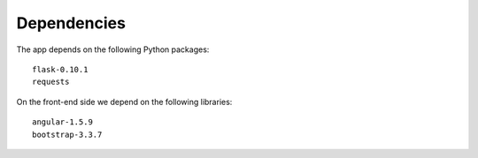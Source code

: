 

Dependencies
============

The app depends on the following Python packages::

  flask-0.10.1
  requests

On the front-end side we depend on the following libraries::

  angular-1.5.9
  bootstrap-3.3.7

